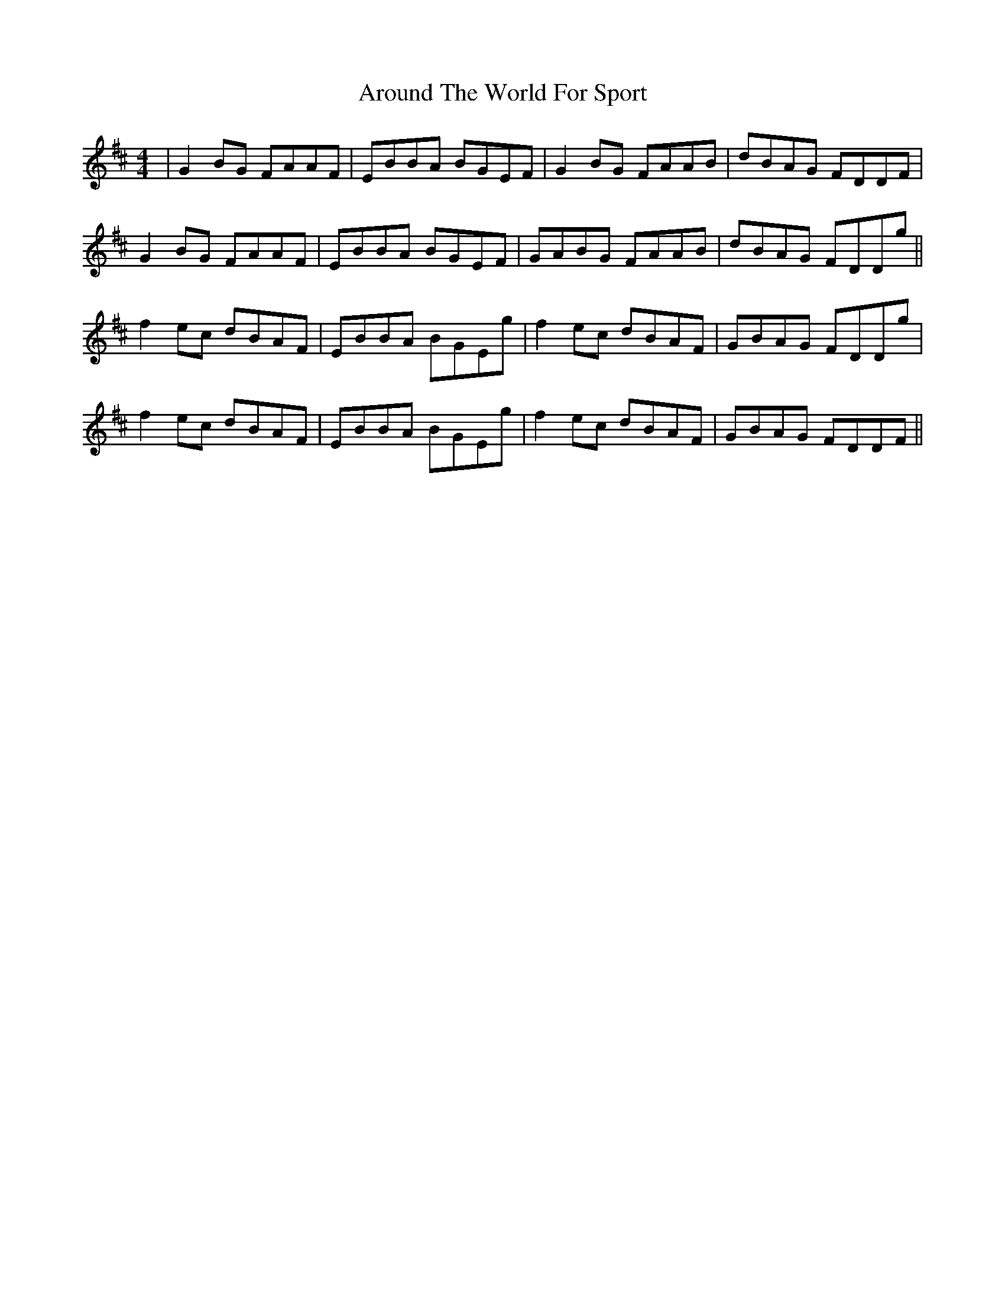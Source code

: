 X: 1899
T: Around The World For Sport
R: reel
M: 4/4
K: Edorian
|G2BG FAAF|EBBA BGEF|G2BG FAAB|dBAG FDDF|
G2 BG FAAF|EBBA BGEF|GABG FAAB|dBAG FDDg||
f2 ec dBAF|EBBA BGEg|f2 ec dBAF|GBAG FDDg|
f2 ec dBAF|EBBA BGEg|f2 ec dBAF|GBAG FDDF||

